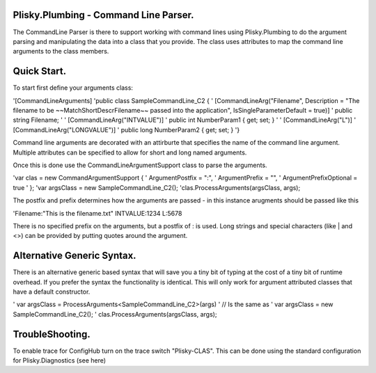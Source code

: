 Plisky.Plumbing - Command Line Parser.
===========================================

The CommandLine Parser is there to support working with command lines using Plisky.Plumbing to do the argument parsing and manipulating the data into a class that
you provide. The class uses attributes to map the command line arguments to the class members.



Quick Start.
===============

To start first define your arguments class:


'[CommandLineArguments]
'public class SampleCommandLine_C2 {
'  [CommandLineArg("Filename", Description = "The filename to be ~~MatchShortDescrFilename~~ passed into the application", IsSingleParameterDefault = true)]
'  public string Filename;
'
'  [CommandLineArg("INTVALUE")]
'  public int NumberParam1 { get; set; }
'
'  [CommandLineArg("L")]
'  [CommandLineArg("LONGVALUE")]
'  public long NumberParam2 { get; set; }
'}


Command line arguments are decorated with an attirburte that specifies the name of the command line argument.  Multiple attributes can be specified to allow for
short and long named arguments.  

Once this is done use the CommandLineArgumentSupport class to parse the arguments.

'var clas = new CommandArgumentSupport {
'                ArgumentPostfix = ":",
'                ArgumentPrefix = "",
'                ArgumentPrefixOptional = true
'            };
'var argsClass = new SampleCommandLine_C2();
'clas.ProcessArguments(argsClass, args);

The postfix and prefix determines how the arguments are passed - in this instance arugments should be passed like this

'Filename:"This is the filename.txt" INTVALUE:1234 L:5678

There is no specified prefix on the arguments, but a postfix of : is used.    Long strings and special characters (like | and <>) can be provided by putting quotes around
the argument.

Alternative Generic Syntax.
=========================
There is an alternative generic based syntax that will save you a tiny bit of typing at the cost of a tiny bit of runtime overhead.  If you prefer the syntax the 
functionality is identical.  This will only work for argument attributed classes that have a default constructor.

' var argsClass = ProcessArguments<SampleCommandLine_C2>(args)
' // Is the same as
' var argsClass = new SampleCommandLine_C2();
' clas.ProcessArguments(argsClass, args);


TroubleShooting.
==================

To enable trace for ConfigHub turn on the trace switch "Plisky-CLAS".
This can be done using the standard configuration for Plisky.Diagnostics (see here)